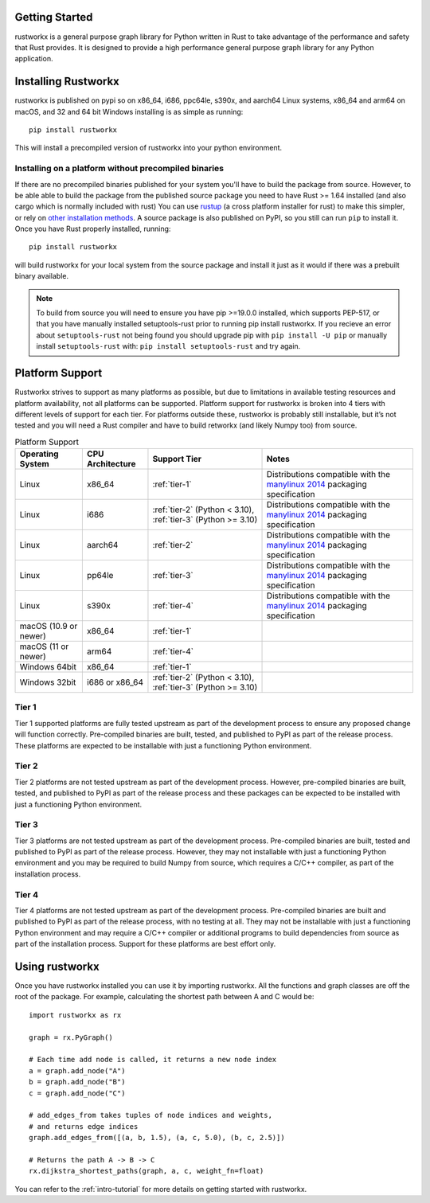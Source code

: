 Getting Started
===============

rustworkx is a general purpose graph library for Python written in Rust to take
advantage of the performance and safety that Rust provides. It is designed to
provide a high performance general purpose graph library for any Python
application.

Installing Rustworkx
====================

rustworkx is published on pypi so on x86_64, i686, ppc64le, s390x, and aarch64
Linux systems, x86_64 and arm64 on macOS, and 32 and 64 bit Windows
installing is as simple as running::

    pip install rustworkx

This will install a precompiled version of rustworkx into your python
environment.

.. _install-unsupported:

Installing on a platform without precompiled binaries
-----------------------------------------------------

If there are no precompiled binaries published for your system you'll have to
build the package from source. However, to be able able to build the package from
the published source package you need to have Rust >= 1.64 installed (and also
cargo which is normally included with rust) You can use
`rustup <https://rustup.rs/>`_ (a cross platform installer for rust) to make this
simpler, or rely on
`other installation methods <https://forge.rust-lang.org/infra/other-installation-methods.html>`__.
A source package is also published on PyPI, so you still can run ``pip`` to install
it. Once you have Rust properly installed, running::

    pip install rustworkx

will build rustworkx for your local system from the source package and install it
just as it would if there was a prebuilt binary available.


.. note::

    To build from source you will need to ensure you have pip >=19.0.0
    installed, which supports PEP-517, or that you have manually installed
    setuptools-rust prior to running pip install rustworkx. If you recieve an
    error about ``setuptools-rust`` not being found you should upgrade pip with
    ``pip install -U pip`` or manually install ``setuptools-rust`` with:
    ``pip install setuptools-rust`` and try again.

.. _platform-suppport:

Platform Support
================

Rustworkx strives to support as many platforms as possible, but due to
limitations in available testing resources and platform availability, not all
platforms can be supported. Platform support for rustworkx is broken into 4
tiers with different levels of support for each tier. For platforms outside
these, rustworkx is probably still installable, but it’s not tested and you will
need a Rust compiler and have to build retworkx (and likely Numpy too) from
source.

.. list-table:: Platform Support
   :header-rows: 1

   * - Operating System
     - CPU Architecture
     - Support Tier
     - Notes 
   * - Linux
     - x86_64
     - :ref:`tier-1`
     - Distributions compatible with the `manylinux 2014`_ packaging specification
   * - Linux
     - i686 
     - :ref:`tier-2` (Python < 3.10), :ref:`tier-3` (Python >= 3.10)
     - Distributions compatible with the `manylinux 2014`_ packaging specification
   * - Linux
     - aarch64
     - :ref:`tier-2`
     - Distributions compatible with the `manylinux 2014`_ packaging specification
   * - Linux
     - pp64le
     - :ref:`tier-3`
     - Distributions compatible with the `manylinux 2014`_ packaging specification
   * - Linux
     - s390x
     - :ref:`tier-4`
     - Distributions compatible with the `manylinux 2014`_ packaging specification
   * - macOS (10.9 or newer)
     - x86_64
     - :ref:`tier-1`
     -
   * - macOS (11 or newer)
     - arm64
     - :ref:`tier-4`
     -
   * - Windows 64bit
     - x86_64
     - :ref:`tier-1`
     -
   * - Windows 32bit 
     - i686 or x86_64
     - :ref:`tier-2` (Python < 3.10), :ref:`tier-3` (Python >= 3.10)
     -


.. _manylinux 2014: https://peps.python.org/pep-0599/>

.. _tier-1:

Tier 1
------

Tier 1 supported platforms are fully tested upstream as part of the development
process to ensure any proposed change will function correctly. Pre-compiled
binaries are built, tested, and published to PyPI as part of the release
process. These platforms are expected to be installable with just a functioning
Python environment.

.. _tier-2:

Tier 2
------

Tier 2 platforms are not tested upstream as part of the development process.
However, pre-compiled binaries are built, tested, and published to PyPI as part
of the release process and these packages can be expected to be installed with
just a functioning Python environment.

.. _tier-3:

Tier 3
------

Tier 3 platforms are not tested upstream as part of the development process.
Pre-compiled binaries are built, tested and published to PyPI as
part of the release process. However, they may not installable with just a
functioning Python environment and you may be required to build Numpy from
source, which requires a C/C++ compiler, as part of the installation process.

.. _tier-4:

Tier 4
------

Tier 4 platforms are not tested upstream as part of the development process.
Pre-compiled binaries are built and published to PyPI as part of the release
process, with no testing at all. They may not be installable with just a
functioning Python environment and may require a C/C++ compiler or additional
programs to build dependencies from source as part of the installation process.
Support for these platforms are best effort only.

Using rustworkx
===============

Once you have rustworkx installed you can use it by importing rustworkx. All the
functions and graph classes are off the root of the package. For example,
calculating the shortest path between A and C would be::

    import rustworkx as rx
    
    graph = rx.PyGraph()
    
    # Each time add node is called, it returns a new node index
    a = graph.add_node("A")
    b = graph.add_node("B")
    c = graph.add_node("C")
    
    # add_edges_from takes tuples of node indices and weights,
    # and returns edge indices
    graph.add_edges_from([(a, b, 1.5), (a, c, 5.0), (b, c, 2.5)])
    
    # Returns the path A -> B -> C
    rx.dijkstra_shortest_paths(graph, a, c, weight_fn=float)

You can refer to the :ref:`intro-tutorial` for more details on getting started
with rustworkx.
